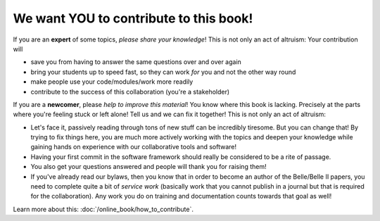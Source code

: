 .. _onlinebook_contribute:

We want YOU to contribute to this book!
---------------------------------------

If you are an **expert** of some topics, *please share your knowledge*!
This is not only an act of altruism: Your contribution will

* save you from having to answer the same questions over and over again
* bring your students up to speed fast, so they can work *for* you and not
  the other way round
* make people use your code/modules/work more readily
* contribute to the success of this collaboration (you're a stakeholder)

If you are a **newcomer**, please *help to improve this material*!
You know where this book is lacking.
Precisely at the parts where you're feeling stuck or left alone! Tell us and
we can fix it together!
This is not only an act of altruism:

* Let's face it, passively reading through tons of new stuff can be
  incredibly tiresome.
  But you can change that! By trying to fix things here, you are much
  more actively working with the topics and deepen your knowledge
  while gaining hands on experience with our   collaborative tools and software!
* Having your first commit in the software framework should really be considered
  to be a rite of passage.
* You also get your questions answered and people will thank you for raising them!
* If you've already read our bylaws, then you know that in order to become an
  author of the Belle/Belle II papers, you need to complete quite a bit of
  *service work* (basically work that you cannot publish in a journal but that
  is required for the collaboration). Any work you do on training and documentation
  counts towards that goal as well!

Learn more about this: :doc:`/online_book/how_to_contribute`.
